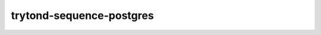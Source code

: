 trytond-sequence-postgres
=========================

.. image:: https://travis-ci.org/openlabs/trytond-sequence-postgres.png?branch=master
  :target: https://travis-ci.org/openlabs/trytond-sequence-postgres

.. image:: https://coveralls.io/repos/openlabs/trytond-sequence-postgres/badge.png
  :target: https://coveralls.io/r/openlabs/trytond-sequence-postgres
